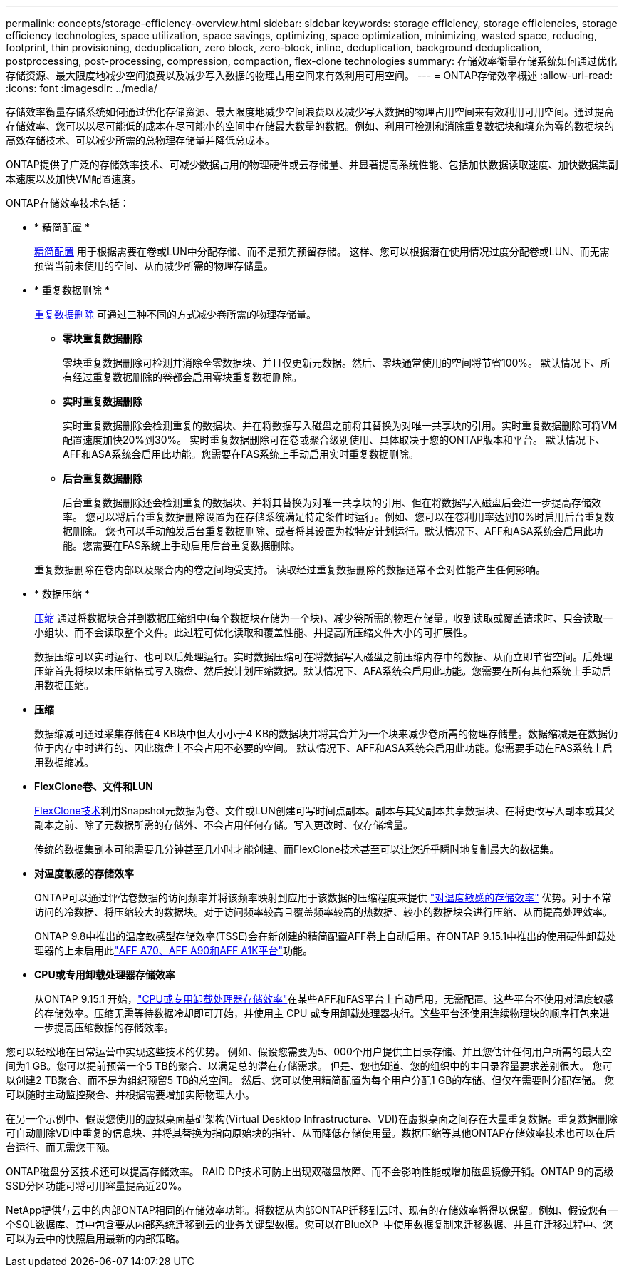 ---
permalink: concepts/storage-efficiency-overview.html 
sidebar: sidebar 
keywords: storage efficiency, storage efficiencies, storage efficiency technologies, space utilization, space savings, optimizing, space optimization, minimizing, wasted space, reducing, footprint, thin provisioning, deduplication, zero block, zero-block, inline, deduplication, background deduplication, postprocessing, post-processing, compression, compaction, flex-clone technologies 
summary: 存储效率衡量存储系统如何通过优化存储资源、最大限度地减少空间浪费以及减少写入数据的物理占用空间来有效利用可用空间。 
---
= ONTAP存储效率概述
:allow-uri-read: 
:icons: font
:imagesdir: ../media/


[role="lead"]
存储效率衡量存储系统如何通过优化存储资源、最大限度地减少空间浪费以及减少写入数据的物理占用空间来有效利用可用空间。通过提高存储效率、您可以以尽可能低的成本在尽可能小的空间中存储最大数量的数据。例如、利用可检测和消除重复数据块和填充为零的数据块的高效存储技术、可以减少所需的总物理存储量并降低总成本。

ONTAP提供了广泛的存储效率技术、可减少数据占用的物理硬件或云存储量、并显著提高系统性能、包括加快数据读取速度、加快数据集副本速度以及加快VM配置速度。

.ONTAP存储效率技术包括：
* * 精简配置 *
+
xref:thin-provisioning-concept.html[精简配置] 用于根据需要在卷或LUN中分配存储、而不是预先预留存储。  这样、您可以根据潜在使用情况过度分配卷或LUN、而无需预留当前未使用的空间、从而减少所需的物理存储量。

* * 重复数据删除 *
+
xref:deduplication-concept.html[重复数据删除] 可通过三种不同的方式减少卷所需的物理存储量。

+
** *零块重复数据删除*
+
零块重复数据删除可检测并消除全零数据块、并且仅更新元数据。然后、零块通常使用的空间将节省100%。  默认情况下、所有经过重复数据删除的卷都会启用零块重复数据删除。

** *实时重复数据删除*
+
实时重复数据删除会检测重复的数据块、并在将数据写入磁盘之前将其替换为对唯一共享块的引用。实时重复数据删除可将VM配置速度加快20%到30%。  实时重复数据删除可在卷或聚合级别使用、具体取决于您的ONTAP版本和平台。  默认情况下、AFF和ASA系统会启用此功能。您需要在FAS系统上手动启用实时重复数据删除。

** *后台重复数据删除*
+
后台重复数据删除还会检测重复的数据块、并将其替换为对唯一共享块的引用、但在将数据写入磁盘后会进一步提高存储效率。  您可以将后台重复数据删除设置为在存储系统满足特定条件时运行。例如、您可以在卷利用率达到10%时启用后台重复数据删除。  您也可以手动触发后台重复数据删除、或者将其设置为按特定计划运行。默认情况下、AFF和ASA系统会启用此功能。您需要在FAS系统上手动启用后台重复数据删除。



+
重复数据删除在卷内部以及聚合内的卷之间均受支持。  读取经过重复数据删除的数据通常不会对性能产生任何影响。

* * 数据压缩 *
+
xref:compression-concept.html[压缩] 通过将数据块合并到数据压缩组中(每个数据块存储为一个块)、减少卷所需的物理存储量。收到读取或覆盖请求时、只会读取一小组块、而不会读取整个文件。此过程可优化读取和覆盖性能、并提高所压缩文件大小的可扩展性。

+
数据压缩可以实时运行、也可以后处理运行。实时数据压缩可在将数据写入磁盘之前压缩内存中的数据、从而立即节省空间。后处理压缩首先将块以未压缩格式写入磁盘、然后按计划压缩数据。默认情况下、AFA系统会启用此功能。您需要在所有其他系统上手动启用数据压缩。

* *压缩*
+
数据缩减可通过采集存储在4 KB块中但大小小于4 KB的数据块并将其合并为一个块来减少卷所需的物理存储量。数据缩减是在数据仍位于内存中时进行的、因此磁盘上不会占用不必要的空间。  默认情况下、AFF和ASA系统会启用此功能。您需要手动在FAS系统上启用数据缩减。

* *FlexClone卷、文件和LUN*
+
xref:flexclone-volumes-files-luns-concept.html[FlexClone技术]利用Snapshot元数据为卷、文件或LUN创建可写时间点副本。副本与其父副本共享数据块、在将更改写入副本或其父副本之前、除了元数据所需的存储外、不会占用任何存储。写入更改时、仅存储增量。

+
传统的数据集副本可能需要几分钟甚至几小时才能创建、而FlexClone技术甚至可以让您近乎瞬时地复制最大的数据集。

* *对温度敏感的存储效率*
+
ONTAP可以通过评估卷数据的访问频率并将该频率映射到应用于该数据的压缩程度来提供 link:../volumes/enable-temperature-sensitive-efficiency-concept.html["对温度敏感的存储效率"] 优势。对于不常访问的冷数据、将压缩较大的数据块。对于访问频率较高且覆盖频率较高的热数据、较小的数据块会进行压缩、从而提高处理效率。

+
ONTAP 9.8中推出的温度敏感型存储效率(TSSE)会在新创建的精简配置AFF卷上自动启用。在ONTAP 9.15.1中推出的使用硬件卸载处理器的上未启用此link:builtin-storage-efficiency-concept.html["AFF A70、AFF A90和AFF A1K平台"]功能。

* *CPU或专用卸载处理器存储效率*
+
从ONTAP 9.15.1 开始，link:builtin-storage-efficiency-concept.html["CPU或专用卸载处理器存储效率"]在某些AFF和FAS平台上自动启用，无需配置。这些平台不使用对温度敏感的存储效率。压缩无需等待数据冷却即可开始，并使用主 CPU 或专用卸载处理器执行。这些平台还使用连续物理块的顺序打包来进一步提高压缩数据的存储效率。



您可以轻松地在日常运营中实现这些技术的优势。  例如、假设您需要为5、000个用户提供主目录存储、并且您估计任何用户所需的最大空间为1 GB。您可以提前预留一个5 TB的聚合、以满足总的潜在存储需求。  但是、您也知道、您的组织中的主目录容量要求差别很大。  您可以创建2 TB聚合、而不是为组织预留5 TB的总空间。  然后、您可以使用精简配置为每个用户分配1 GB的存储、但仅在需要时分配存储。  您可以随时主动监控聚合、并根据需要增加实际物理大小。

在另一个示例中、假设您使用的虚拟桌面基础架构(Virtual Desktop Infrastructure、VDI)在虚拟桌面之间存在大量重复数据。重复数据删除可自动删除VDI中重复的信息块、并将其替换为指向原始块的指针、从而降低存储使用量。数据压缩等其他ONTAP存储效率技术也可以在后台运行、而无需您干预。

ONTAP磁盘分区技术还可以提高存储效率。  RAID DP技术可防止出现双磁盘故障、而不会影响性能或增加磁盘镜像开销。ONTAP 9的高级SSD分区功能可将可用容量提高近20%。

NetApp提供与云中的内部ONTAP相同的存储效率功能。将数据从内部ONTAP迁移到云时、现有的存储效率将得以保留。例如、假设您有一个SQL数据库、其中包含要从内部系统迁移到云的业务关键型数据。您可以在BlueXP  中使用数据复制来迁移数据、并且在迁移过程中、您可以为云中的快照启用最新的内部策略。
